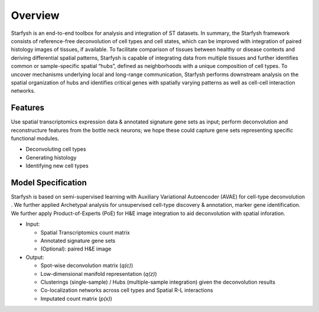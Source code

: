 Overview
========
Starfysh is an end-to-end toolbox for analysis and integration of ST datasets.
In summary, the Starfysh framework consists of reference-free deconvolution of cell types and cell states, which can be improved with integration of paired histology images of tissues, if available. To facilitate comparison of tissues between healthy or disease contexts and deriving differential spatial patterns, Starfysh is capable of integrating data from multiple tissues and further identifies common or sample-specific spatial “hubs”, defined as neighborhoods with a unique composition of cell types. To uncover mechanisms underlying local and long-range communication, Starfysh performs downstream analysis on the spatial organization of hubs and identifies critical genes with spatially varying patterns as well as cell-cell interaction networks.


Features
********
Use spatial transcriptomics expression data & annotated signature gene sets as input; perform deconvolution and reconstructure features from the bottle neck neurons; we hope these could capture gene sets representing specific functional modules.

- Deconvoluting cell types

- Generating histology

- Identifying new cell types



Model Specification
*******************
Starfysh is based on semi-supervised learning with Auxiliary Variational Autoencoder (AVAE) for cell-type deconvolution
. We further applied Archetypal analysis for unsupervised cell-type discovery & annotation, marker gene identification.
We further apply Product-of-Experts (PoE) for H&E image integration to aid deconvolution with spatial inforation.

- Input:

  - Spatial Transcriptomics count matrix
  - Annotated signature gene sets
  - (Optional): paired H&E image

- Output:

  - Spot-wise deconvolution matrix (`q(c)`)
  - Low-dimensional manifold representation (`q(z)`)
  - Clusterings (single-sample) / Hubs (multiple-sample integration) given the deconvolution results
  - Co-localization networks across cell types and Spatial R-L interactions
  - Imputated count matrix (`p(x)`)



